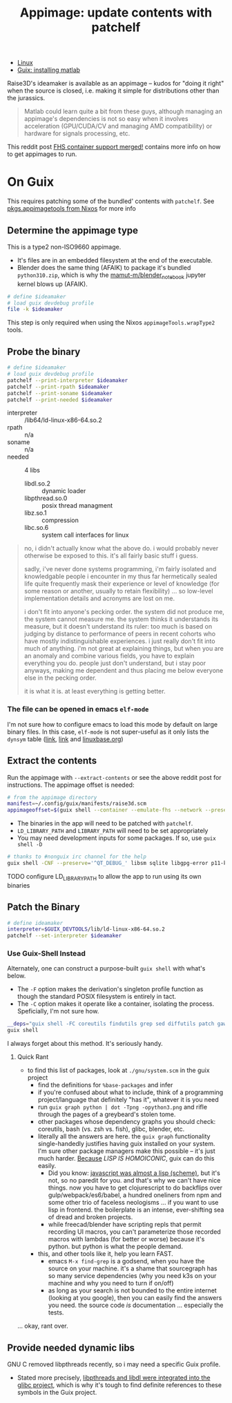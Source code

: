 :PROPERTIES:
:ID:       700ba45a-a93b-4f66-be59-bab97b15a6ad
:END:
#+TITLE: Appimage: update contents with patchelf
#+CATEGORY: slips
#+TAGS:

+ [[id:bdae77b1-d9f0-4d3a-a2fb-2ecdab5fd531][Linux]]
+ [[id:7edab00d-1a52-4a27-b83a-f64639e84a77][Guix: installing matlab]]

Raise3D's ideamaker is available as an appimage -- kudos for "doing it right" when the source
is closed, i.e. making it simple for distributions other than the jurassics.

  #+begin_quote
  Matlab could learn quite a bit from these guys, although managing
  an appimage's dependencies is not so easy when it involves acceleration
  (GPU/CUDA/CV and managing AMD compatibility) or hardware for signals
  processing, etc.
  #+end_quote

This reddit post [[https://www.reddit.com/r/GUIX/comments/y4a7o2/fhs_container_support_merged/][FHS container support merged!]] contains more info on how to get
appimages to run.
  
* On Guix

This requires patching some of the bundled' contents with =patchelf=. See
[[https://ryantm.github.io/nixpkgs/builders/images/appimagetools/][pkgs.appimagetools from Nixos]] for more info

** Determine the appimage type

This is a type2 non-ISO9660 appimage.

+ It's files are in an embedded filesystem at the end of the executable.
+ Blender does the same thing (AFAIK) to package it's bundled =python310.zip=,
  which is why the [[https://github.com/mamut-m/blender_notebook][mamut-m/blender_notebook]] jupyter kernel blows up (AFAIK).

#+begin_src bash
# define $ideamaker
# load guix devdebug profile
file -k $ideamaker
#+end_src

#+RESULTS:
#+begin_src bash
$ideamaker: ELF 64-bit LSB executable, x86-64, version 1 (SYSV), dynamically linked, interpreter /lib64/ld-linux-x86-64.so.2, for GNU/Linux 2.6.32, BuildID[sha1]=41b865b367a5540cb273cc842bbeaf6a707810d9, stripped\012- data
#+end_src

This step is only required when using the Nixos =appimageTools.wrapType2= tools.

** Probe the binary

#+begin_src bash
# define $ideamaker
# load guix devdebug profile
patchelf --print-interpreter $ideamaker
patchelf --print-rpath $ideamaker
patchelf --print-soname $ideamaker
patchelf --print-needed $ideamaker
#+end_src

+ interpreter :: /lib64/ld-linux-x86-64.so.2
+ rpath :: n/a
+ soname :: n/a
+ needed :: 4 libs
  - libdl.so.2 :: dynamic loader
  - libpthread.so.0 :: posix thread managment
  - libz.so.1 :: compression
  - libc.so.6 :: system call interfaces for linux

#+begin_quote
no, i didn't actually know what the above do. i would probably never otherwise
be exposed to this. it's all fairly basic stuff i guess.

sadly, i've never done systems programming, i'm fairly isolated and knowledgable
people i encounter in my thus far hermetically sealed life quite frequently mask
their experience or level of knowledge (for some reason or another, usually to
retain flexibility) ... so low-level implementation details and acronyms are
lost on me.

i don't fit into anyone's pecking order. the system did not produce me, the
system cannot measure me. the system thinks it understands its measure, but it
doesn't understand its ruler: too much is based on judging by distance to
performance of peers in recent cohorts who have mostly indistinguishable
experiences. i just really don't fit into much of anything. i'm not great at
explaining things, but when you are an anomaly and combine various fields, you
have to explain everything you do. people just don't understand, but i stay poor
anyways, making me dependent and thus placing me below everyone else in the
pecking order.

it is what it is. at least everything is getting better.
#+end_quote

*** The file can be opened in emacs =elf-mode=

I'm not sure how to configure emacs to load this mode by default on large binary
files. In this case, =elf-mode= is not super-useful as it only lists the
=dynsym= table ([[https://www.oreilly.com/library/view/learning-linux-binary/9781782167105/ch02s04.html][link]], [[https://blog.k3170makan.com/2018/10/introduction-to-elf-format-part-vi.html][link]] and [[https://refspecs.linuxbase.org/elf/gabi4+/ch5.dynamic.html][linuxbase.org]])

** Extract the contents

Run the appimage with =--extract-contents= or see the above reddit post for
instructions. The appimage offset is needed:

#+begin_src bash
# from the appimage directory
manifest=~/.config/guix/manifests/raise3d.scm
appimageoffset=$(guix shell --container --emulate-fhs --network --preserve="^DISPLAY$" -m $manifest -- ./$ideamaker --appimage-offset)
#+end_src

+ The binaries in the app will need to be patched with =patchelf=.
+ =LD_LIBRARY_PATH= and =LIBRARY_PATH= will need to be set appropriately
+ You may need development inputs for some packages. If so, use =guix shell -D=

#+begin_src bash
# thanks to #nonguix irc channel for the help
guix shell -CNF --preserve='^QT_DEBUG_' libsm sqlite libgpg-error p11-kit -D ungoogled-chromium libtasn1 gmp e2fsprogs glu glib:bin gcc:lib --preserve='^DISPLAY$' --preserve='^XAUTHORITY$' --preserve='^DBUS_' --share=$XAUTHORITY --share=/sys/dev --share=/sys/devices --share=/tmp --expose=/dev/dri --expose=/var/run/dbus -- ./$ideamaker --appimage-extract-and-run
#+end_src

***** TODO configure LD_LIBRARY_PATH to allow the app to run using its own binaries

** Patch the Binary

#+begin_src bash
# define ideamaker
interpreter=$GUIX_DEVTOOLS/lib/ld-linux-x86-64.so.2
patchelf --set-interpreter $ideamaker
#+end_src

*** Use Guix-Shell Instead

Alternately, one can construct a purpose-built =guix shell= with what's below.

+ The =-F= option makes the derivation's singleton profile function as though
  the standard POSIX filesystem is entirely in tact.
+ The =-C= option makes it operate like a container, isolating the process.
  Speficially, I'm not sure how.

#+begin_src bash
__deps="guix shell -FC coreutils findutils grep sed diffutils patch gawk tar gzip bzip2 xz lzip fuse fuse-exfat glibc zlib patchelf"
guix shell
#+end_src

I always forget about this method. It's seriously handy.

**** Quick Rant

+ to find this list of packages, look at =./gnu/system.scm= in the guix project
  - find the definitions for =%base-packages= and infer
  - if you're confused about what to include, think of a programming
    project/language that definitely "has it", whatever it is you need
  - run =guix graph python | dot -Tpng -opython3.png= and rifle through the
    pages of a greybeard's stolen tome.
  - other packages whose dependency graphs you should check: coreutils, bash
    (vs. zsh vs. fish), glibc, blender, etc.
  - literally all the answers are here. the =guix graph= functionality
    single-handedly justifies having guix installed on your system. I'm sure
    other package managers make this possible -- it's just much harder.
    _Because_ /LISP IS HOMOICONIC/, guix can do this easily.
    - Did you know: [[https://thenewstack.io/brendan-eich-on-creating-javascript-in-10-days-and-what-hed-do-differently-today/][javascript was almost a lisp (scheme)]], but it's not, so no
      paredit for you. and that's why we can't have nice things. now you have to
      get clojurescript to do backflips over gulp/webpack/es6/babel, a hundred
      oneliners from npm and some other trio of faceless neologisms ... if you
      want to use lisp in frontend. the boilerplate is an intense, ever-shifting
      sea of dread and broken projects.
    - while freecad/blender have scripting repls that permit recording UI
      macros, you can't parameterize those recorded macros with lambdas (for
      better or worse) because it's python. but python is what the people
      demand.
  - this, and other tools like it, help you learn FAST.
    - emacs =M-x find-grep= is a godsend, when you have the source on your
      machine. it's a shame that sourcegraph has so many service dependencies
      (why you need k3s on your machine and why you need to turn if on/off)
    - as long as your search is not bounded to the entire internet (looking at
      you google), then you can easily find the answers you need. the source
      code /is/ documentation ... especially the tests.

... okay, rant over.

** Provide needed dynamic libs

GNU C removed libpthreads recently, so i may need a specific Guix profile.

+ Stated more precisely,
  [[https://sourceware.org/pipermail/libc-alpha/2021-August/129718.html][libpthreads
  and libdl were integrated into the glibc project]], which is why it's tough
  to find definite references to these symbols in the Guix project.
